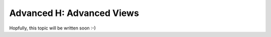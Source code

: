 .. _howto/rdtraining/H_adv_views:

==========================
Advanced H: Advanced Views
==========================

Hopfully, this topic will be written soon :-)
